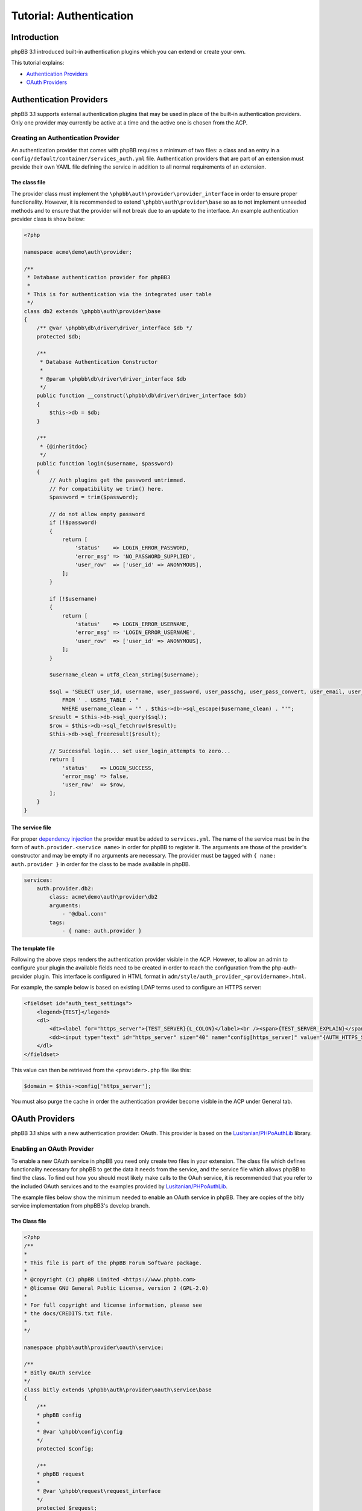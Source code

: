 ========================
Tutorial: Authentication
========================

Introduction
============

phpBB 3.1 introduced built-in authentication plugins which you can extend or
create your own.

This tutorial explains:

* `Authentication Providers`_
* `OAuth Providers`_

Authentication Providers
========================
phpBB 3.1 supports external authentication plugins that may be used in place of the
built-in authentication providers. Only one provider may currently be active at a
time and the active one is chosen from the ACP.

Creating an Authentication Provider
-----------------------------------
An authentication provider that comes with phpBB requires a minimum of two files:
a class and an entry in a ``config/default/container/services_auth.yml`` file. Authentication providers that
are part of an extension must provide their own YAML file defining the
service in addition to all normal requirements of an extension.

The class file
++++++++++++++
The provider class must implement the ``\phpbb\auth\provider\provider_interface`` in order to
ensure proper functionality. However, it is recommended to extend
``\phpbb\auth\provider\base`` so as to not implement unneeded methods and to ensure
that the provider will not break due to an update to the interface. An example
authentication provider class is show below:

.. code-block:: php

    <?php

    namespace acme\demo\auth\provider;

    /**
     * Database authentication provider for phpBB3
     *
     * This is for authentication via the integrated user table
     */
    class db2 extends \phpbb\auth\provider\base
    {
        /** @var \phpbb\db\driver\driver_interface $db */
        protected $db;

        /**
         * Database Authentication Constructor
         *
         * @param \phpbb\db\driver\driver_interface $db
         */
        public function __construct(\phpbb\db\driver\driver_interface $db)
        {
            $this->db = $db;
        }

        /**
         * {@inheritdoc}
         */
        public function login($username, $password)
        {
            // Auth plugins get the password untrimmed.
            // For compatibility we trim() here.
            $password = trim($password);

            // do not allow empty password
            if (!$password)
            {
                return [
                    'status'    => LOGIN_ERROR_PASSWORD,
                    'error_msg' => 'NO_PASSWORD_SUPPLIED',
                    'user_row'  => ['user_id' => ANONYMOUS],
                ];
            }

            if (!$username)
            {
                return [
                    'status'    => LOGIN_ERROR_USERNAME,
                    'error_msg' => 'LOGIN_ERROR_USERNAME',
                    'user_row'  => ['user_id' => ANONYMOUS],
                ];
            }

            $username_clean = utf8_clean_string($username);

            $sql = 'SELECT user_id, username, user_password, user_passchg, user_pass_convert, user_email, user_type, user_login_attempts
                FROM ' . USERS_TABLE . "
                WHERE username_clean = '" . $this->db->sql_escape($username_clean) . "'";
            $result = $this->db->sql_query($sql);
            $row = $this->db->sql_fetchrow($result);
            $this->db->sql_freeresult($result);

            // Successful login... set user_login_attempts to zero...
            return [
                'status'    => LOGIN_SUCCESS,
                'error_msg' => false,
                'user_row'  => $row,
            ];
        }
    }

The service file
++++++++++++++++
For proper `dependency injection <https://wiki.phpbb.com/Dependency_Injection_Container>`_
the provider must be added to ``services.yml``. The name of the service 
must be in the form of ``auth.provider.<service name>`` in order for phpBB to register it.
The arguments are those of the provider's constructor and may be empty if no arguments are
necessary. The provider must be tagged with ``{ name: auth.provider }`` in order
for the class to be made available in phpBB.

.. code-block:: yaml

    services:
        auth.provider.db2:
            class: acme\demo\auth\provider\db2
            arguments:
                - '@dbal.conn'
            tags:
                - { name: auth.provider }

The template file
+++++++++++++++++
Following the above steps renders the authentication provider visible in the ACP.
However, to allow an admin to configure your plugin the available fields need to
be created in order to reach the configuration from the php-auth-provider plugin.
This interface is configured in HTML format in ``adm/style/auth_provider_<providername>.html``.

For example, the sample below is based on existing LDAP terms used to configure an HTTPS server:

.. code-block:: html

    <fieldset id="auth_test_settings">
        <legend>{TEST}</legend>
        <dl>
            <dt><label for="https_server">{TEST_SERVER}{L_COLON}</label><br /><span>{TEST_SERVER_EXPLAIN}</span></dt>
            <dd><input type="text" id="https_server" size="40" name="config[https_server]" value="{AUTH_HTTPS_SERVER}" /></dd>
        </dl>
    </fieldset>

This value can then be retrieved from the ``<provider>.php`` file like this:

.. code-block:: php

    $domain = $this->config['https_server'];
  
You must also purge the cache in order the authentication provider become visible in the ACP under General tab.

OAuth Providers
===============
phpBB 3.1 ships with a new authentication provider: OAuth. This provider is
based on the `Lusitanian/PHPoAuthLib <https://github.com/Lusitanian/PHPoAuthLib>`_
library.

Enabling an OAuth Provider
--------------------------
To enable a new OAuth service in phpBB you need only create two files in your
extension. The class file which defines functionality necessary for phpBB to
get the data it needs from the service, and the service file which allows
phpBB to find the class. To find out how you should most likely make calls
to the OAuh service, it is recommended that you refer to the included OAuth
services and to the examples provided by
`Lusitanian/PHPoAuthLib <https://github.com/Lusitanian/PHPoAuthLib>`_.

The example files below show the minimum needed to enable an OAuth service in
phpBB. They are copies of the bitly service implementation from phpBB3's
develop branch.

The Class file
++++++++++++++
.. code-block:: php

    <?php
    /**
    *
    * This file is part of the phpBB Forum Software package.
    *
    * @copyright (c) phpBB Limited <https://www.phpbb.com>
    * @license GNU General Public License, version 2 (GPL-2.0)
    *
    * For full copyright and license information, please see
    * the docs/CREDITS.txt file.
    *
    */

    namespace phpbb\auth\provider\oauth\service;

    /**
    * Bitly OAuth service
    */
    class bitly extends \phpbb\auth\provider\oauth\service\base
    {
        /**
        * phpBB config
        *
        * @var \phpbb\config\config
        */
        protected $config;

        /**
        * phpBB request
        *
        * @var \phpbb\request\request_interface
        */
        protected $request;

        /**
        * Constructor
        *
        * @param    \phpbb\config\config               $config
        * @param    \phpbb\request\request_interface   $request
        */
        public function __construct(\phpbb\config\config $config, \phpbb\request\request_interface $request)
        {
            $this->config = $config;
            $this->request = $request;
        }

        /**
        * {@inheritdoc}
        */
        public function get_service_credentials()
        {
            return [
                'key'     => $this->config['auth_oauth_bitly_key'],
                'secret'  => $this->config['auth_oauth_bitly_secret'],
            ];
        }

        /**
        * {@inheritdoc}
        */
        public function perform_auth_login()
        {
            if (!($this->service_provider instanceof \OAuth\OAuth2\Service\Bitly))
            {
                throw new \phpbb\auth\provider\oauth\service\exception('AUTH_PROVIDER_OAUTH_ERROR_INVALID_SERVICE_TYPE');
            }

            // This was a callback request from bitly, get the token
            $this->service_provider->requestAccessToken($this->request->variable('code', ''));

            // Send a request with it
            $result = json_decode($this->service_provider->request('user/info'), true);

            // Return the unique identifier returned from bitly
            return $result['data']['login'];
        }

        /**
        * {@inheritdoc}
        */
        public function perform_token_auth()
        {
            if (!($this->service_provider instanceof \OAuth\OAuth2\Service\Bitly))
            {
                throw new \phpbb\auth\provider\oauth\service\exception('AUTH_PROVIDER_OAUTH_ERROR_INVALID_SERVICE_TYPE');
            }

            // Send a request with it
            $result = json_decode($this->service_provider->request('user/info'), true);

            // Return the unique identifier returned from bitly
            return $result['data']['login'];
        }
    }

The Service File
++++++++++++++++

In the service file, the name of the service must be in the form of
``auth.provider.oauth.service.<service name>`` in order for phpBB to
properly recognise it.

.. code-block:: yaml

    services:
        auth.provider.oauth.service.bitly:
            class: phpbb\auth\provider\oauth\service\bitly
            arguments:
                - '@config'
                - '@request'
            tags:
                - { name: auth.provider.oauth.service }
